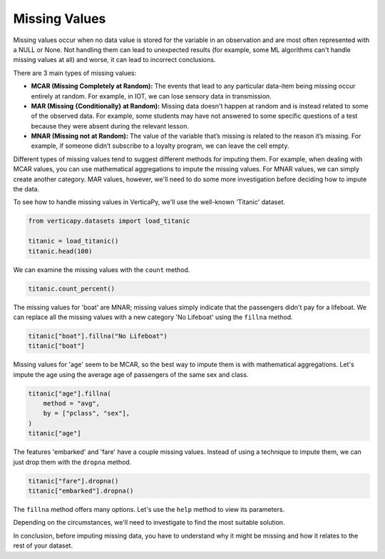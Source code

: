 .. _user_guide.data_preparation.missing_values:

===============
Missing Values
===============

Missing values occur when no data value is stored for the variable in an observation and are most often represented with a NULL or None. Not handling them can lead to unexpected results (for example, some ML algorithms can't handle missing values at all) and worse, it can lead to incorrect conclusions.

There are 3 main types of missing values:

- **MCAR (Missing Completely at Random):** The events that lead to any particular data-item being missing occur entirely at random. For example, in IOT, we can lose sensory data in transmission.
- **MAR (Missing {Conditionally} at Random):** Missing data doesn't happen at random and is instead related to some of the observed data. For example, some students may have not answered to some specific questions of a test because they were absent during the relevant lesson.
- **MNAR (Missing not at Random):** The value of the variable that’s missing is related to the reason it’s missing. For example, if someone didn’t subscribe to a loyalty program, we can leave the cell empty.

Different types of missing values tend to suggest different methods for imputing them. For example, when dealing with MCAR values, you can use mathematical aggregations to impute the missing values. For MNAR values, we can simply create another category. MAR values, however, we'll need to do some more investigation before deciding how to impute the data.

To see how to handle missing values in VerticaPy, we'll use the well-known 'Titanic' dataset.

.. code-block:: python

    from verticapy.datasets import load_titanic

    titanic = load_titanic()
    titanic.head(100)

.. ipython:: python
    :suppress:

    from verticapy.datasets import load_titanic
    titanic = load_titanic()
    res = titanic.head(100)
    html_file = open("/project/data/VerticaPy/docs/figures/ug_dp_table_mv_1.html", "w")
    html_file.write(res._repr_html_())
    html_file.close()

.. raw:: html
    :file: /project/data/VerticaPy/docs/figures/ug_dp_table_mv_1.html

We can examine the missing values with the ``count`` method.

.. code-block:: python

    titanic.count_percent()

.. ipython:: python
    :suppress:

    res = titanic.count_percent()
    html_file = open("/project/data/VerticaPy/docs/figures/ug_dp_table_mv_2.html", "w")
    html_file.write(res._repr_html_())
    html_file.close()

.. raw:: html
    :file: /project/data/VerticaPy/docs/figures/ug_dp_table_mv_2.html

The missing values for 'boat' are MNAR; missing values simply indicate that the passengers didn't pay for a lifeboat. We can replace all the missing values with a new category 'No Lifeboat' using the ``fillna`` method.

.. code-block:: python

    titanic["boat"].fillna("No Lifeboat")
    titanic["boat"]

.. ipython:: python
    :suppress:

    titanic["boat"].fillna("No Lifeboat")
    res = titanic["boat"]
    html_file = open("/project/data/VerticaPy/docs/figures/ug_dp_table_mv_3.html", "w")
    html_file.write(res._repr_html_())
    html_file.close()

.. raw:: html
    :file: /project/data/VerticaPy/docs/figures/ug_dp_table_mv_3.html

Missing values for 'age' seem to be MCAR, so the best way to impute them is with mathematical aggregations. Let's impute the age using the average age of passengers of the same sex and class.

.. code-block:: python

    titanic["age"].fillna(
        method = "avg",
        by = ["pclass", "sex"],
    )
    titanic["age"]

.. ipython:: python
    :suppress:

    titanic["age"].fillna(
        method = "avg",
        by = ["pclass", "sex"],
    )
    res = titanic["age"]
    html_file = open("/project/data/VerticaPy/docs/figures/ug_dp_table_mv_4.html", "w")
    html_file.write(res._repr_html_())
    html_file.close()

.. raw:: html
    :file: /project/data/VerticaPy/docs/figures/ug_dp_table_mv_4.html

The features 'embarked' and 'fare' have a couple missing values. Instead of using a technique to impute them, we can just drop them with the ``dropna`` method.

.. code-block:: python

    titanic["fare"].dropna()
    titanic["embarked"].dropna()

.. ipython:: python
    :suppress:

    titanic["fare"].dropna()
    res = titanic["embarked"].dropna()
    html_file = open("/project/data/VerticaPy/docs/figures/ug_dp_table_mv_5.html", "w")
    html_file.write(res._repr_html_())
    html_file.close()

.. raw:: html
    :file: /project/data/VerticaPy/docs/figures/ug_dp_table_mv_5.html

The ``fillna`` method offers many options. Let's use the ``help`` method to view its parameters.

.. ipython:: python

    help(titanic["embarked"].fillna)

.. ipython:: python
    
    print(titanic.current_relation())

Depending on the circumstances, we'll need to investigate to find the most suitable solution.

In conclusion, before imputing missing data, you have to understand why it might be missing and how it relates to the rest of your dataset.
